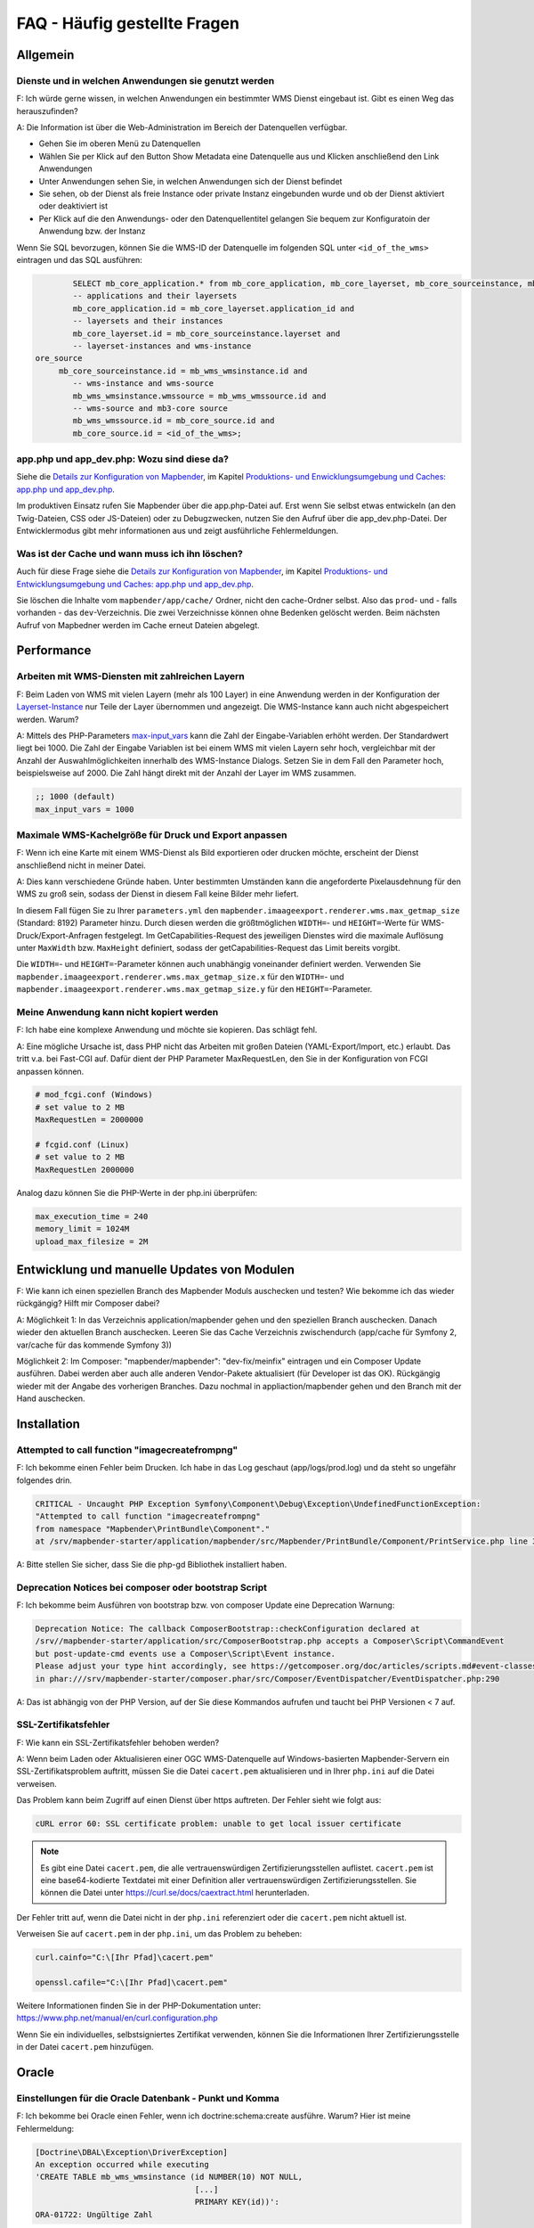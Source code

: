 .. _faq_de:

FAQ - Häufig gestellte Fragen
=============================

Allgemein
---------

Dienste und in welchen Anwendungen sie genutzt werden
~~~~~~~~~~~~~~~~~~~~~~~~~~~~~~~~~~~~~~~~~~~~~~~~~~~~~

F: Ich würde gerne wissen, in welchen Anwendungen ein bestimmter WMS Dienst eingebaut ist. Gibt es einen Weg das herauszufinden?

A: Die Information ist über die Web-Administration im Bereich der Datenquellen verfügbar.

* Gehen Sie im oberen Menü zu Datenquellen
* Wählen Sie per Klick auf den Button Show Metadata eine Datenquelle aus und Klicken anschließend den Link Anwendungen
* Unter Anwendungen sehen Sie, in welchen Anwendungen sich der Dienst befindet
* Sie sehen, ob der Dienst als freie Instance oder private Instanz eingebunden wurde und ob der Dienst aktiviert oder deaktiviert ist
* Per Klick auf die den Anwendungs- oder den Datenquellentitel gelangen Sie bequem zur Konfiguratoin der Anwendung bzw. der Instanz

Wenn Sie SQL bevorzugen, können Sie die WMS-ID der Datenquelle im folgenden SQL unter ``<id_of_the_wms>`` eintragen und das SQL ausführen:

.. code-block:: postgres

                SELECT mb_core_application.* from mb_core_application, mb_core_layerset, mb_core_sourceinstance, mb_wms_wmsinstance, mb_wms_wmssource, mb_c           where
                -- applications and their layersets
                mb_core_application.id = mb_core_layerset.application_id and
                -- layersets and their instances
                mb_core_layerset.id = mb_core_sourceinstance.layerset and
                -- layerset-instances and wms-instance
        ore_source
             mb_core_sourceinstance.id = mb_wms_wmsinstance.id and
                -- wms-instance and wms-source
                mb_wms_wmsinstance.wmssource = mb_wms_wmssource.id and
                -- wms-source and mb3-core source
                mb_wms_wmssource.id = mb_core_source.id and
                mb_core_source.id = <id_of_the_wms>;


app.php und app_dev.php: Wozu sind diese da?
~~~~~~~~~~~~~~~~~~~~~~~~~~~~~~~~~~~~~~~~~~~~

Siehe die `Details zur Konfiguration von Mapbender <installation/installation_installation_configuration.html>`_, im Kapitel `Produktions- und Enwicklungsumgebung und Caches: app.php und app_dev.php <installation/installation_configuration.html#produktions-und-entwicklungsumgebung-und-caches-app-php-und-app-dev-php>`_.

Im produktiven Einsatz rufen Sie Mapbender über die app.php-Datei auf. 
Erst wenn Sie selbst etwas entwickeln (an den Twig-Dateien, CSS oder JS-Dateien) oder 
zu Debugzwecken, nutzen Sie den Aufruf über die app_dev.php-Datei.
Der Entwicklermodus gibt mehr informationen aus und zeigt ausführliche Fehlermeldungen. 


Was ist der Cache und wann muss ich ihn löschen?
~~~~~~~~~~~~~~~~~~~~~~~~~~~~~~~~~~~~~~~~~~~~~~~~

Auch für diese Frage siehe die `Details zur Konfiguration von Mapbender <installation/installation_configuration.html>`_, im Kapitel `Produktions- und Entwicklungsumgebung und Caches: app.php und app_dev.php <installation/installation_configuration.html#produktions-und-entwicklungsumgebung-und-caches-app-php-und-app-dev-php>`_.

Sie löschen die Inhalte vom ``mapbender/app/cache/`` Ordner, nicht den cache-Ordner selbst. Also das ``prod``- und - falls vorhanden - das ``dev``-Verzeichnis. Die zwei Verzeichnisse können ohne Bedenken gelöscht werden. 
Beim nächsten Aufruf von Mapbedner werden im Cache erneut Dateien abgelegt.


Performance
-----------

Arbeiten mit WMS-Diensten mit zahlreichen Layern
~~~~~~~~~~~~~~~~~~~~~~~~~~~~~~~~~~~~~~~~~~~~~~~~

F: Beim Laden von WMS mit vielen Layern (mehr als 100 Layer) in eine Anwendung werden in der Konfiguration der `Layerset-Instance <functions/backend/layerset.html>`_  nur Teile der Layer übernommen und angezeigt. Die WMS-Instance kann auch nicht abgespeichert werden. Warum?

A: Mittels des PHP-Parameters `max-input_vars <https:////php.net/manual/de/info.configuration.php#ini.max-input-vars>`_ kann die Zahl der Eingabe-Variablen erhöht werden. 
Der Standardwert liegt bei 1000. 
Die Zahl der Eingabe Variablen ist bei einem WMS mit vielen Layern sehr hoch, vergleichbar mit der Anzahl der Auswahlmöglichkeiten innerhalb des WMS-Instance Dialogs. 
Setzen Sie in dem Fall den Parameter hoch, beispielsweise auf 2000. Die Zahl hängt direkt mit der Anzahl der Layer im WMS zusammen.

.. code-block:: ini

   ;; 1000 (default)
   max_input_vars = 1000


Maximale WMS-Kachelgröße für Druck und Export anpassen
~~~~~~~~~~~~~~~~~~~~~~~~~~~~~~~~~~~~~~~~~~~~~~~~~~~~~~

F: Wenn ich eine Karte mit einem WMS-Dienst als Bild exportieren oder drucken möchte, erscheint der Dienst anschließend nicht in meiner Datei.

A: Dies kann verschiedene Gründe haben. Unter bestimmten Umständen kann die angeforderte Pixelausdehnung für den WMS zu groß sein, sodass der Dienst in diesem Fall keine Bilder mehr liefert.

In diesem Fall fügen Sie zu Ihrer ``parameters.yml`` den ``mapbender.imaageexport.renderer.wms.max_getmap_size`` (Standard: 8192) Parameter hinzu. Durch diesen werden die größtmöglichen ``WIDTH=``- und ``HEIGHT=``-Werte für WMS-Druck/Export-Anfragen festgelegt. Im GetCapabilities-Request des jeweiligen Dienstes wird die maximale Auflösung unter ``MaxWidth`` bzw. ``MaxHeight`` definiert, sodass der getCapabilities-Request das Limit bereits vorgibt.

Die ``WIDTH=``- und ``HEIGHT=``-Parameter können auch unabhängig voneinander definiert werden. Verwenden Sie ``mapbender.imaageexport.renderer.wms.max_getmap_size.x`` für den ``WIDTH=``- und ``mapbender.imaageexport.renderer.wms.max_getmap_size.y`` für den ``HEIGHT=``-Parameter.


Meine Anwendung kann nicht kopiert werden
~~~~~~~~~~~~~~~~~~~~~~~~~~~~~~~~~~~~~~~~~

F: Ich habe eine komplexe Anwendung und möchte sie kopieren. Das schlägt fehl.

A: Eine mögliche Ursache ist, dass PHP nicht das Arbeiten mit großen Dateien (YAML-Export/Import, etc.) erlaubt. Das tritt v.a. bei Fast-CGI auf. Dafür dient der PHP Parameter MaxRequestLen, den Sie in der Konfiguration von FCGI anpassen können.

.. code-block:: bash

   # mod_fcgi.conf (Windows)
   # set value to 2 MB
   MaxRequestLen = 2000000
   
   # fcgid.conf (Linux)
   # set value to 2 MB
   MaxRequestLen 2000000


Analog dazu können Sie die PHP-Werte in der php.ini überprüfen:

.. code-block:: bash

   max_execution_time = 240
   memory_limit = 1024M
   upload_max_filesize = 2M


Entwicklung und manuelle Updates von Modulen
--------------------------------------------

F: Wie kann ich einen speziellen Branch des Mapbender Moduls auschecken und testen? Wie bekomme ich das wieder rückgängig? Hilft mir Composer dabei?

A: Möglichkeit 1: In das Verzeichnis application/mapbender gehen und den speziellen Branch auschecken. Danach wieder den aktuellen Branch auschecken. Leeren Sie das Cache Verzeichnis zwischendurch (app/cache für Symfony 2, var/cache für das kommende Symfony 3))

Möglichkeit 2: Im Composer: "mapbender/mapbender": "dev-fix/meinfix" eintragen und ein Composer Update ausführen. Dabei werden aber auch alle anderen Vendor-Pakete aktualisiert (für Developer ist das OK). Rückgängig wieder mit der Angabe des vorherigen Branches. Dazu nochmal in appliaction/mapbender gehen und den Branch mit der Hand auschecken.


Installation
------------

Attempted to call function "imagecreatefrompng"
~~~~~~~~~~~~~~~~~~~~~~~~~~~~~~~~~~~~~~~~~~~~~~~

F: Ich bekomme einen Fehler beim Drucken. Ich habe in das Log geschaut (app/logs/prod.log) und da steht so ungefähr folgendes drin.

.. code-block:: php

                CRITICAL - Uncaught PHP Exception Symfony\Component\Debug\Exception\UndefinedFunctionException:
                "Attempted to call function "imagecreatefrompng"
                from namespace "Mapbender\PrintBundle\Component"."
                at /srv/mapbender-starter/application/mapbender/src/Mapbender/PrintBundle/Component/PrintService.php line 310

A: Bitte stellen Sie sicher, dass Sie die php-gd Bibliothek installiert haben.


Deprecation Notices bei composer oder bootstrap Script
~~~~~~~~~~~~~~~~~~~~~~~~~~~~~~~~~~~~~~~~~~~~~~~~~~~~~~

F: Ich bekomme beim Ausführen von bootstrap bzw. von composer Update eine Deprecation Warnung:

.. code-block:: php
                
                Deprecation Notice: The callback ComposerBootstrap::checkConfiguration declared at
                /srv//mapbender-starter/application/src/ComposerBootstrap.php accepts a Composer\Script\CommandEvent
                but post-update-cmd events use a Composer\Script\Event instance.
                Please adjust your type hint accordingly, see https://getcomposer.org/doc/articles/scripts.md#event-classes
                in phar:///srv/mapbender-starter/composer.phar/src/Composer/EventDispatcher/EventDispatcher.php:290

A: Das ist abhängig von der PHP Version, auf der Sie diese Kommandos aufrufen und taucht bei PHP Versionen < 7 auf.


SSL-Zertifikatsfehler
~~~~~~~~~~~~~~~~~~~~~

F: Wie kann ein SSL-Zertifikatsfehler behoben werden?

A: Wenn beim Laden oder Aktualisieren einer OGC WMS-Datenquelle auf Windows-basierten Mapbender-Servern ein SSL-Zertifikatsproblem auftritt, müssen Sie die Datei ``cacert.pem`` aktualisieren und in Ihrer ``php.ini`` auf die Datei verweisen.

Das Problem kann beim Zugriff auf einen Dienst über https auftreten. Der Fehler sieht wie folgt aus:

.. code-block:: bash

    cURL error 60: SSL certificate problem: unable to get local issuer certificate


.. note:: Es gibt eine Datei ``cacert.pem``, die alle vertrauenswürdigen Zertifizierungsstellen auflistet. ``cacert.pem`` ist eine base64-kodierte Textdatei mit einer Definition aller vertrauenswürdigen Zertifizierungsstellen. Sie können die Datei unter https://curl.se/docs/caextract.html herunterladen.

Der Fehler tritt auf, wenn die Datei nicht in der ``php.ini`` referenziert oder die ``cacert.pem`` nicht aktuell ist.

Verweisen Sie auf ``cacert.pem`` in der ``php.ini``, um das Problem zu beheben:

.. code-block:: bash

    curl.cainfo="C:\[Ihr Pfad]\cacert.pem"

    openssl.cafile="C:\[Ihr Pfad]\cacert.pem"


Weitere Informationen finden Sie in der PHP-Dokumentation unter: https://www.php.net/manual/en/curl.configuration.php

Wenn Sie ein individuelles, selbstsigniertes Zertifikat verwenden, können Sie die Informationen Ihrer Zertifizierungsstelle in der Datei ``cacert.pem`` hinzufügen. 


Oracle
------

Einstellungen für die Oracle Datenbank - Punkt und Komma
~~~~~~~~~~~~~~~~~~~~~~~~~~~~~~~~~~~~~~~~~~~~~~~~~~~~~~~~

F: Ich bekomme bei Oracle einen Fehler, wenn ich doctrine:schema:create ausführe. Warum? Hier ist meine Fehlermeldung:

.. code-block:: bash

                [Doctrine\DBAL\Exception\DriverException]
                An exception occurred while executing
                'CREATE TABLE mb_wms_wmsinstance (id NUMBER(10) NOT NULL,
                                                  [...]
                                                  PRIMARY KEY(id))':
                ORA-01722: Ungültige Zahl

A: Wahrscheinlich kommt Oracle nicht mit den Dezimaltrennern zurecht und erwartet ein Komma statt einem Punkt (also 1,25 statt 1.25). Das Einsetzen des nachfolgenden Statements am Ende der config.yml verhindert dies (Cache danach leeren):

.. code-block:: yaml

                services:
                  oracle.session.listener:
                    class: Doctrine\DBAL\Event\Listeners\OracleSessionInit
                    tags:
                      - { name: doctrine.event_listener, event: postConnect }

Es handelt sich dabei um die Verknüpfung zu einer Service-Klasse, die von Doctrine bereitgestellt wird. Die setzt nach der Verbindung zur Datenbank Session-Variablen (ALTER SESSION), so dass PHP und Oracle zusammenarbeiten können.

Ursachen können sein: Ländereinstellungen des Betriebssystems sein (z.B. Windows), Einstellungen des Oracle-Clients, Einstellungen während der Installation von Oracle.

Mehr Informationen auf der Doctrine Seite: `https:////www.doctrine-project.org/api/dbal/2.0/class-Doctrine.DBAL.Event.Listeners.OracleSessionInit.html <https://www.doctrine-project.org/api/dbal/2.0/class-Doctrine.DBAL.Event.Listeners.OracleSessionInit.html>`_


Welche Rechte benötigt der Mapbender User auf der Oracle-Datenbank?
~~~~~~~~~~~~~~~~~~~~~~~~~~~~~~~~~~~~~~~~~~~~~~~~~~~~~~~~~~~~~~~~~~~

- Create Sequence
- Create Session
- Create Table
- Create Trigger
- Create View


Der Zugriff auf Oracle-Datenbanken ist langsam
~~~~~~~~~~~~~~~~~~~~~~~~~~~~~~~~~~~~~~~~~~~~~~

F: Beim Zugriff auf Oracle-Datenbanken reagiert Mapbender teilweise recht langsam, Abfragen dauern länger als gewöhnlich. Was kann ich anpassen?

A: Es gibt zwei Parameter in der php.ini, mit der die Zugriffe auf die Oracle Datenbanken verbessert werden können: `oci8.max_persistent <https://php.net/manual/de/oci8.configuration.php#ini.oci8.max-persistent>`_ und `oci8.default_prefetch <https:////php.net/manual/de/oci8.configuration.php#ini.oci8.default-prefetch>`_. Passen Sie diese an.

.. code-block:: bash

   oci8.max_persistent = 15
   oci8.default_prefetch = 100000


Des weiteren stellen Sie in der config.yml in der jeweiligen Datenbank-Verbindung den persistent Parameter auf true.

.. code-block:: bash

   persistent=true

